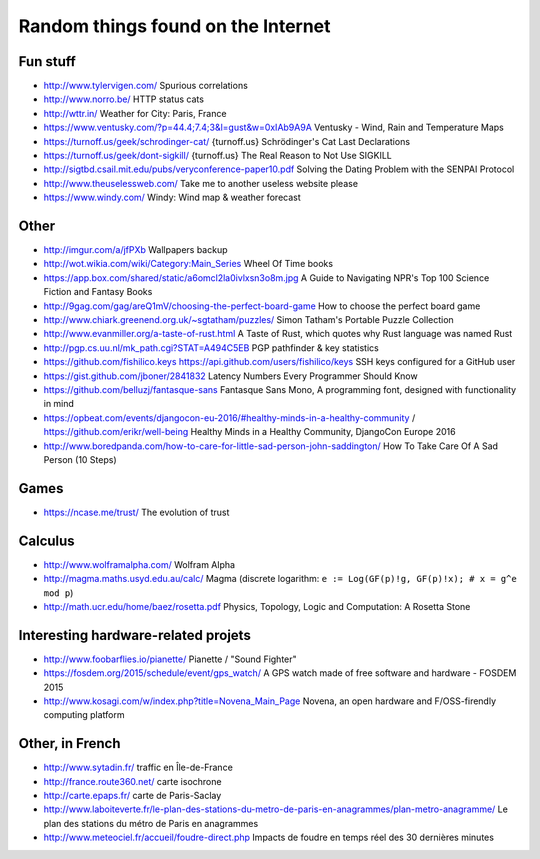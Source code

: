 Random things found on the Internet
===================================

Fun stuff
---------

* http://www.tylervigen.com/ Spurious correlations
* http://www.norro.be/ HTTP status cats
* http://wttr.in/ Weather for City: Paris, France
* https://www.ventusky.com/?p=44.4;7.4;3&l=gust&w=0xIAb9A9A
  Ventusky - Wind, Rain and Temperature Maps
* https://turnoff.us/geek/schrodinger-cat/
  {turnoff.us} Schrödinger's Cat Last Declarations
* https://turnoff.us/geek/dont-sigkill/
  {turnoff.us} The Real Reason to Not Use SIGKILL
* http://sigtbd.csail.mit.edu/pubs/veryconference-paper10.pdf
  Solving the Dating Problem with the SENPAI Protocol
* http://www.theuselessweb.com/
  Take me to another useless website please
* https://www.windy.com/
  Windy: Wind map & weather forecast

Other
-----

* http://imgur.com/a/jfPXb Wallpapers backup
* http://wot.wikia.com/wiki/Category:Main_Series Wheel Of Time books
* https://app.box.com/shared/static/a6omcl2la0ivlxsn3o8m.jpg
  A Guide to Navigating NPR's Top 100 Science Fiction and Fantasy Books
* http://9gag.com/gag/areQ1mV/choosing-the-perfect-board-game
  How to choose the perfect board game
* http://www.chiark.greenend.org.uk/~sgtatham/puzzles/
  Simon Tatham's Portable Puzzle Collection
* http://www.evanmiller.org/a-taste-of-rust.html
  A Taste of Rust, which quotes why Rust language was named Rust
* http://pgp.cs.uu.nl/mk_path.cgi?STAT=A494C5EB
  PGP pathfinder & key statistics
* https://github.com/fishilico.keys
  https://api.github.com/users/fishilico/keys
  SSH keys configured for a GitHub user
* https://gist.github.com/jboner/2841832
  Latency Numbers Every Programmer Should Know
* https://github.com/belluzj/fantasque-sans
  Fantasque Sans Mono, A programming font, designed with functionality in mind

* https://opbeat.com/events/djangocon-eu-2016/#healthy-minds-in-a-healthy-community / https://github.com/erikr/well-being
  Healthy Minds in a Healthy Community, DjangoCon Europe 2016
* http://www.boredpanda.com/how-to-care-for-little-sad-person-john-saddington/
  How To Take Care Of A Sad Person (10 Steps)

Games
-----

* https://ncase.me/trust/ The evolution of trust

Calculus
--------

* http://www.wolframalpha.com/ Wolfram Alpha
* http://magma.maths.usyd.edu.au/calc/ Magma
  (discrete logarithm: ``e := Log(GF(p)!g, GF(p)!x); # x = g^e mod p``)

* http://math.ucr.edu/home/baez/rosetta.pdf
  Physics, Topology, Logic and Computation: A Rosetta Stone

Interesting hardware-related projets
------------------------------------

* http://www.foobarflies.io/pianette/ Pianette / "Sound Fighter"
* https://fosdem.org/2015/schedule/event/gps_watch/
  A GPS watch made of free software and hardware - FOSDEM 2015
* http://www.kosagi.com/w/index.php?title=Novena_Main_Page
  Novena, an open hardware and F/OSS-firendly computing platform

Other, in French
----------------

* http://www.sytadin.fr/ traffic en Île-de-France
* http://france.route360.net/ carte isochrone
* http://carte.epaps.fr/ carte de Paris-Saclay
* http://www.laboiteverte.fr/le-plan-des-stations-du-metro-de-paris-en-anagrammes/plan-metro-anagramme/
  Le plan des stations du métro de Paris en anagrammes
* http://www.meteociel.fr/accueil/foudre-direct.php
  Impacts de foudre en temps réel des 30 dernières minutes
